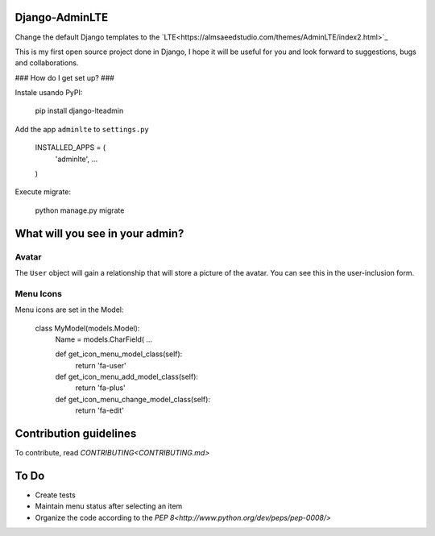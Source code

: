 ###############################
Django-AdminLTE
###############################
Change the default Django templates to the `LTE<https://almsaeedstudio.com/themes/AdminLTE/index2.html>`_

This is my first open source project done in Django, I hope it will be useful for you and look forward to suggestions, bugs and collaborations.

### How do I get set up? ###

Instale usando PyPI:



    pip install django-lteadmin


Add the app ``adminlte`` to ``settings.py``



    INSTALLED_APPS = (
        'adminlte',
        ...
    )

Execute migrate:

    python manage.py migrate

###############################
What will you see in your admin?
###############################


Avatar
###############################
The ``User`` object will gain a relationship that will store a picture of the avatar.
You can see this in the user-inclusion form.

Menu Icons
###############################

Menu icons are set in the Model:




    class MyModel(models.Model):
        Name = models.CharField(
        ...

        def get_icon_menu_model_class(self):
            return 'fa-user'

        def get_icon_menu_add_model_class(self):
            return 'fa-plus'

        def get_icon_menu_change_model_class(self):
            return 'fa-edit'


###############################
Contribution guidelines
###############################

To contribute, read `CONTRIBUTING<CONTRIBUTING.md>`

###############################
To Do
###############################

* Create tests
* Maintain menu status after selecting an item
* Organize the code according to the `PEP 8<http://www.python.org/dev/peps/pep-0008/>`

